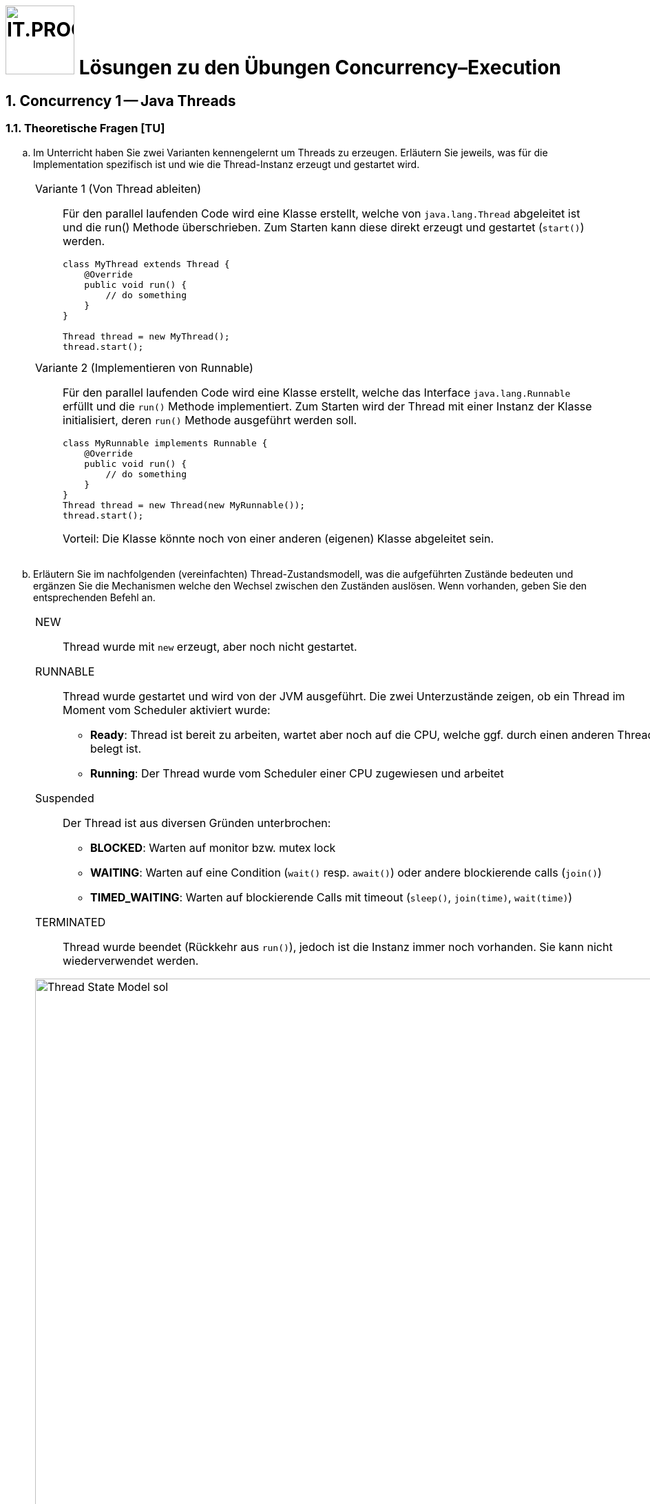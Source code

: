 :source-highlighter: coderay
:icons: font
:experimental:
:!sectnums:
:imagesdir: ./images/
:handout: ../code/

:logo: IT.PROG2 -
ifdef::backend-html5[]
:logo: image:PROG2-300x300.png[IT.PROG2,100,100,role=right,fit=none,position=top right]
endif::[]
ifdef::backend-pdf[]
:logo:
endif::[]
ifdef::env-github[]
:tip-caption: :bulb:
:note-caption: :information_source:
:important-caption: :heavy_exclamation_mark:
:caution-caption: :fire:
:warning-caption: :warning:
endif::[]

= {logo} Lösungen zu den Übungen Concurrency–Execution

:sectnums:
:sectnumlevels: 2
// Beginn des Aufgabenblocks

== Concurrency 1 -- Java Threads

=== Theoretische Fragen [TU]

[loweralpha]
. Im Unterricht haben Sie zwei Varianten kennengelernt um Threads zu erzeugen. Erläutern Sie jeweils, was für die Implementation spezifisch ist und wie die Thread-Instanz erzeugt und gestartet wird.
+
[cols="a"]
|===
|Variante 1 (Von Thread ableiten)::
Für den parallel laufenden Code wird eine Klasse erstellt, welche von `java.lang.Thread` abgeleitet ist und die run() Methode überschrieben. Zum Starten kann diese direkt erzeugt und gestartet (`start()`) werden.
+
[source, Java]
----
class MyThread extends Thread {
    @Override
    public void run() {
        // do something
    }
}

// Thread objekt wird direkt erzeugt und gestartet
Thread thread = new MyThread();
thread.start();
----
Variante 2 (Implementieren von Runnable)::
Für den parallel laufenden Code wird eine Klasse erstellt, welche das Interface `java.lang.Runnable` erfüllt und die `run()` Methode implementiert. Zum Starten wird der Thread mit einer Instanz der Klasse initialisiert, deren `run()` Methode ausgeführt werden soll.
+
[source, Java]
----
class MyRunnable implements Runnable {
    @Override
    public void run() {
        // do something
    }
}
// Das Thread Objekt wird mit einem Runnable initialisiert und gestartet
Thread thread = new Thread(new MyRunnable());
thread.start();
----
Vorteil: Die Klasse könnte noch von einer anderen (eigenen) Klasse abgeleitet sein.
|===



. Erläutern Sie im nachfolgenden (vereinfachten) Thread-Zustandsmodell, was die aufgeführten Zustände bedeuten und ergänzen Sie die Mechanismen welche den Wechsel zwischen den Zuständen auslösen. Wenn vorhanden, geben Sie den entsprechenden Befehl an.
+
[cols="a"]
|===
|NEW:: Thread wurde mit `new` erzeugt, aber noch nicht gestartet.
RUNNABLE:: Thread wurde gestartet und wird von der JVM ausgeführt. Die zwei Unterzustände zeigen, ob ein Thread im Moment vom Scheduler aktiviert wurde:
  * *Ready*:
    Thread ist bereit zu arbeiten, wartet aber noch auf die CPU, welche ggf. durch einen anderen Thread belegt ist.
  * *Running*:
    Der Thread wurde vom Scheduler einer CPU zugewiesen und arbeitet
Suspended::
  Der Thread ist aus diversen Gründen unterbrochen:
  * *BLOCKED*:
     Warten auf monitor bzw. mutex lock
  * *WAITING*:
    Warten auf eine Condition (`wait()` resp. `await()`) oder andere blockierende calls (`join()`)
  * *TIMED_WAITING*:
    Warten auf blockierende Calls mit timeout (`sleep()`, `join(time)`, `wait(time)`)

TERMINATED:: Thread wurde beendet (Rückkehr aus `run()`), jedoch ist die Instanz immer noch vorhanden. Sie kann nicht wiederverwendet werden.


.Thread Zustandsmodell Lösung (vereinfacht, mit Übergängen)
image::Thread-State-Model-sol.png[pdfwidth=80%, width=900px]
|===

=== Printer-Threads: Verwendung von Java Threads [PU]

Nachfolgend einige Basisübungen zum Starten und Stoppen von Threads in Java.

[source, Java]
----
public class Printer {

    // test program
    public static void main(String[] arg) {
        PrinterThread a = new PrinterThread("PrinterA", '.', 10);
        PrinterThread b = new PrinterThread("PrinterB", '*', 20);
        a.start();
        b.start();
        b.run(); // wie kann das abgefangen werden?
    }


    private static class PrinterThread extends Thread {
        char symbol;
        int sleepTime;

        public PrinterThread(String name, char symbol, int sleepTime) {
            super(name);
            this.symbol = symbol;
            this.sleepTime = sleepTime;
        }

        public void run() {
            System.out.println(getName() + " run started...");
            for (int i = 1; i < 100; i++) {
                System.out.print(symbol);
                try {
                    Thread.sleep(sleepTime);
                } catch (InterruptedException e) {
                    System.out.println(e.getMessage());
                }
            }
            System.out.println('\n' + getName() + " run ended.");
        }
    }
}
----

[loweralpha]
. Studieren Sie das Programm `Printer.java`: Die Methode `Thread.run()` ist
public und kann daher direkt aufgerufen werden. Erweitern Sie die Methode `run()`
so, dass diese sofort terminiert, wenn sie direkt und nicht vom Thread
aufgerufen wird.
+
[cols="a"]
|===
|Siehe Code: `PrinterLsgA`

`Thread.currentThread()` liefert den aktuellen Thread zurück. Wenn die aktuelle Instanz (`this`) nicht mit dem aktuellen Thread übereinstimmt, dann läuft `run()` in einem anderen Thread und wurde direkt aufgerufen.
*Achtung*: Vergleichen Sie nicht den Namen, da dieser beim Erzeugen beliebig gesetzt werden kann und auch nicht verhindert wird, dass ein Name doppelt vorkommt.
|===

. Erstellen sie eine Kopie von `Printer.java` (z.B. `PrinterB.java`) und schreiben Sie das Programm so um, dass die run-Methode über das Interface
`Runnable` implementiert wird.
+
Führen Sie dazu eine Klasse `PrinterRunnable` ein, die das Interface `Runnable`
implementiert. +
Starten Sie zwei Threads, so dass die selbe Ausgabe entsteht wie bei (a).
+
[cols="a"]
|===
|Siehe Code: `PrinterLsgB`
|===

. Wie kann erreicht werden, dass die Fairness erhöht wird, d.h. dass der Wechsel
zwischen den Threads häufiger erfolgt? Wirkt es sich aufs Resultat aus?
+
[cols="a"]
|===
|Siehe Code: `PrinterLsgCD`

Mit `yield()` kann dem Scheduler signalisiert werden, dass der Thread die CPU abgeben möchte.
Der Scheduler kann, muss das Angebot jedoch nicht annehmen.
Im Gegensatz zu `pause()` (mit time > 0) welches den Thread immer pausiert, wird ein Wechsel somit nicht erzwungen. Man überlässt dem Scheduler die Entscheidung.
Normalerweise finden dann weniger Thread-Wechsel statt. +
Inwieweit das "fairer" ist, kann diskutiert werden.
|===

. Wie muss man das Hauptprogramm anpassen, damit der Main-Thread immer
als letztes endet?
+
[cols="a"]
|===
|Siehe Code: `PrinterLsgCD`

Mit `join()` kann auf einen bestimmten Thread gewartet werden.
Falls der Thread bereits beendet ist, kehrt die Funktion sofort zurück.
Wenn man nur darauf wartet, dass alle Threads beendet sind, spielt die Reihenfolge der `join()` Befehle keine Rolle.
|===


== Concurrency 2 -- Executor Framework, Callables and Futures

=== Theoretische Fragen [TU]

Im Unterricht haben sie verschieden Arten von Thread-Pools kennengelernt.
Welcher davon würde sich für die folgend Anwendungsfälle am Besten eignen? +
Wenn nötig, geben Sie auch die Konfiguration des Thread-Pools an.

[loweralpha]
. Sie schreiben einen Server, der via Netzwerk Anfragen erhält. Jede Anfrage soll in einem eigenen Task beantwortet werden. Die Anzahl gleichzeitiger Anfragen schwankt über den Tag verteilt stark.
+
[cols="a"]
|===
|`CachedThreadPool`::
Bei steigener Benutzerzahl wird die Anzahl Threads automatisch erhöht. Sobald diese nicht mehr benötigt werden, werden sie wieder reduziert.
|===

. Ihr Graphikprogramm verwendet komplexe Mathematik um von hunderten von Objekten die Position, Geschwindigkeit und scheinbare Grösse (aus Sicht des Betrachters) zu berechnen und auf dem Bildschirm darzustellen.
+
[cols="a"]
|===
|`FixedThreadPool` mit Grösse gleich Anzahl CPU-Cores::
CPU intensive Tasks können somit mit optimaler Geschwindigkeit ohne Unterbrechung (Thread-Switching) abgearbeitet werden.
|===

. Je nach Datenset sind unterschiedliche Algorithmen schneller in der Berechnung des Resultats (z.B. Sortierung). Sie möchten jedoch in jedem Fall immer so schnell wie möglich das Resultat haben und lassen deshalb mehrere Algorithmen parallel arbeiten.
+
[cols="a"]
|===
|`FixedThreadPool` mit Grösse gleich der Anzahl paralleler Algorithmen und Verwendung von `invokeAny`::
Die Algorithmen laufe parallel. Sobald der erste das Resultat liefert, werden die anderen automatisch beendet.
|===

=== Prime Checker [PU]

In dieser Aufgabe üben sie die Verwendung des Java Executor Frameworks zum Ausführen von mehreren unabhängigen Aufgaben (Tasks).
Mit der Wahl des Typs und der Konfiguration des ExecutorServices, bestimmen Sie auch ob und wie diese Tasks parallel d.h. in Threads ablaufen.

Im link:{handout}[Praktikumsverzeichnis] finden sie das Modul `PrimeChecker`.
Die Anwendung testet für eine Menge an zufälligen grossen Zahlen, ob es sich dabei um eine Primzahl handelt, indem es Brute-Force nach dem kleinstmöglichen Faktor (>1) sucht, durch den die Zahl ganzzahlig geteilt werden kann.

Die Klasse 'PrimeChecker' enthält die Hauptanwendung in einer Schleife zufällige Zahlen erzeugt und testet.
Die Verifizierung, ob es sich um eine Primzahl handelt, ist in die Klasse `PrimeTask` ausgelagert, welche bereits `Runnable` implementiert.
In der ausgelieferten Form wird jedoch alles im `main`-Thread ausgeführt.

[loweralpha]
. Studieren und testen Sie `PrimeChecker`. +
Wie lange dauert die Analyse der Zahlen aktuell?
+
[cols="a"]
|===
|Die Laufzeit wird am Ende ausgegeben. Je nach Zufallszahl und Rechnerausstattung variert die Zeit. Sie sollte jedoch im Bereich von rund einer halben Minute liegen.
|===
. Erweitern Sie `PrimeChecker` damit für jede Analyse (`PrimeTask`-Instanz) ein eigener Thread gestartet wird. +
[arabic]
.. Wie lange dauert die Analyse jetzt?
+
[cols="a"]
|===
| Siehe Musterlösung Klasse `PrimeChecker` +
  Damit sie die Laufzeit korrekt messen können müssen Sie die Threads zwischenspeichern und am Schluss warten bis alle beendet sind → `join()`. +
 Die Laufzeit sollte sich stark reduzieren, auf zirka ein Drittel der Zeit.
|===
.. Wie viele Threads werden gestartet?
+
[cols="a"]
|===
| Für die Berechnung der Primzahlen werden so viele Threads gestartet wie sie Primzahlen berechnen; also 500.
|===

Im nächsten Schritt soll für das Ausführen der `PrimeTask`-Instanzen ein ExecutorService verwendet werden.

[loweralpha, start=3]
. Ergänzen Sie die Klasse `PrimeCheckerExecutor` so, dass für das Thread-Management jetzt vom ExecutorService erledigt wird.
Als Unterstützung sind entsprechende `TODO:` Komentare enthalten.
[arabic]
.. Welche(r) Thread-Pool-Typ(en) eignet sich für diese Aufgabe?
+
[cols="a"]
|===
| Da es sich um CPU-intensive Tasks handelt, eignen sich Pools mit einer fixen Grösse.
  Am Besten ein FixedThreadPool.
|===
.. Wie gross sollte der Thread-Pool sein um das beste Ergebnis zu erzeugen? +
Testen Sie mit unterschiedlichen Pool-Typen und Grössen.
+
[cols="a"]
|===
| Die Anzahl Threads sollte die Menge der CPU-Kerne nicht überschreiten, je nachdem, ob noch anderen CPU-intensiven Workloads auf dem Rechner laufen. +
Die Anzahl Kerne können sie von der Laufzeitumgebung abfragen mit: +
`Runtime.getRuntime().availableProcessors();` +
Beim `FixedThreadPool`, wird automatisch die Anzahl CPU-Kerne verwendet, wenn nichts angegeben wird.
|===
. Stellen Sie sicher, dass der `ExecutorService` am Schluss korrekt heruntergefahren wird.
+
[cols="a"]
|===
| Nach dem Auslösen des Herunterfahrens mit `shutdown()`, muss der Main-Thread warten, bis alle Tasks im Pool abgearbeitet sind. Dies kann mit der Methode
 `executor.awaitTermination(_long timeout_, _TimeUnit unit_ )` erreicht werden. Wählen Sie den Timeout lang genug (1 Minute sollte reichen);
|===
[arabic]
.. Wie viele Threads werden jetzt gestartet?
+
[cols="a"]
|===
| Bei einem `FixedThreadPool` werden für die Berechnung so viele Threads gestartet, wie sie konfiguriert haben. Wird nichts angegeben, wird die Anzahl CPU-Kerne verwendet +
Bei einem `CachedThreadPool` hängt es stark davon ab, wie viele Threads gleichzeitig laufen. In jedem Fall wird es weniger sein (Faktor ~= Anzahl CPU-Kerne) als wenn jeder Task im eigenen Thread gestartet wird.
|===
.. Was sehen sie bei den Laufzeiten?
+
[cols="a"]
|===
| Die Laufzeiten liege alle relativ nahe beieinander. Die Varianz, welche durch die wechselnde Anzahl Primzahlen des zufälligen Samples generiert wird, ist höher als der Unterschied zwischen den verschiedenen Executors. Man müsste ein fixes oder umfangreicheres Sample verwenden, um grössere Unterschiede festzustellen.
|===

Im Moment wird das Resultat nur auf der Konsole ausgegeben, da `Runnable` kein Resultat zurückgeben können.
Im nächsten Schritt soll die Anwendung so umgebaut werden, dass die Berechnung in einem Callable passiert und das Resultat im Hauptprogramm verarbeitet (in unserem Fall nur ausgegeben) wird.

[loweralpha, start=5]
. Ergänzen Sie die Klasse `PrimeTaskCallable` so, dass das Resultat der Berechnung zurückgegeben wird. +
Da die Berechnung asynchron erfolgt, können Sie im Hauptprogramm das Resultat nicht mehr so einfach der Zahl zuordnen, für welche die Berechnung gestartet wurde. Deshalb muss im Resultat neben dem Faktor auch die zugehörige Zahl enthalten sein. Dazu können Sie die innere statische Klasse `PrimeTaskCallable.Result` verwenden.
+
[cols="a"]
|===
| Siehe Musterlösung Klasse `PrimeTaskCallable`. +
Stellen Sie sicher, dass sie den generischen Rückgabe-Typ des Callable deklarieren. +
`implements Callable<PrimeTaskCallable.Result>`
|===
. Vervollständigen sie das Hauptprogramm in der Klasse `PrimeCheckerFuture`, welches nun `PrimeTaskCallable` verwenden soll. +
Das Resultat soll, wie bei `PrimeChecker`, auf der Konsole ausgegeben werden. Jetzt jedoch im Hauptprogramm.
[TIP]
Beachten Sie, dass das Übermitteln des Tasks an den `ExecutorService` unmittelbar ein Objekt vom Typ `Future` zurückgeliefert, in welchem das Resultat nach Beendigung des Tasks abgelegt wird. +
Um auf das Resultat zuzugreifen, ohne die Übermittlung des nächsten Tasks zu blockieren, müssen sie dieses `Future`-Objekt zwischenspeichern (z.B. in einer Liste). +
Später können sie die Resultate aus der Liste durchgehen und weiterverarbeiten, was in unserem Fall die Ausgabe auf der Konsole ist.
+
[cols="a"]
|===
| Siehe Musterlösung Klasse `PrimeTaskCallable`. +
Stellen Sie sicher, dass sie den generischen (Rückgabe-)Typ des Callable deklarieren ->
`implements Callable<PrimeTaskCallable.Result>`
|===

. Merken Sie einen Unterschied in den Berechnungszeiten oder im Verhalten der Ausgabe? Wenn ja, warum könnte das so sein?
+
[cols="a"]
|===
| Die Rechenzeiten beim `Callable` sind etwa gleich lang, wie beim `Executor`. Jedoch werden die Resultate jetzt in der Reihenfolge der generierten Primzahlen ausgegeben, da die Liste bei der Ausgabe sequentiell abgearbeitet wird. +
Beim `Executor` wurde das Resultat eher nach Rechenzeit (kurze am Anfang) sortiert.
Da für Primzahlen praktisch bis zum halben Wert alle Zahlen überprüft werden, dauern die Prüfung länger und die Primzahlen erscheinen eher gegen Schluss.
|===

== Bewertete Pflichtaufgaben

=== Mandelbrot [PA]
****
Die Lösungen zu den bewerteten Pflichtaufgaben erhalten Sie nach der Abgabe und Bewertung aller Klassen.
****
// Ende des Aufgabenblocks
:!sectnums:
